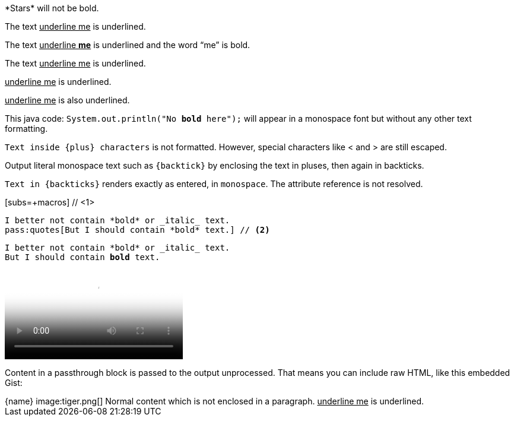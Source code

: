 ////
Included in:
- user-manual: Macro and Block Passthroughs
- quick-ref
////

// tag::dollar[]
$$*Stars*$$ will not be bold.
// end::dollar[]

// tag::in-macro[]
The text pass:[<u>underline me</u>] is underlined.
// end::in-macro[]

// tag::s-macro[]
The text pass:q[<u>underline *me*</u>] is underlined and the word "`me`" is bold.
// end::s-macro[]

// tag::3p[]
The text +++<u>underline me</u>+++ is underlined.
// end::3p[]

// tag::b-3p-macro[]
+++<u>underline me</u>+++ is underlined.

pass:[<u>underline me</u>] is also underlined.
// end::b-3p-macro[]

// tag::tick[]
This java code: `System.out.println("No *bold* here");` will appear in a monospace font but without any other text formatting.
// end::tick[]

// tag::plus[]
`+Text inside {plus} characters+` is not formatted.
However, special characters like +<+ and +>+ are still escaped.
// end::plus[]

// tag::backtick-plus[]
Output literal monospace text such as `+{backtick}+` by
enclosing the text in pluses, then again in backticks.
// end::backtick-plus[]

// tag::b-tick[]
`Text in {backticks}` renders exactly as entered, in `monospace`.
The attribute reference is not resolved.
// end::b-tick[]

// tag::sub-in[]
[subs=+macros] // <1>
----
I better not contain *bold* or _italic_ text.
pass:quotes[But I should contain *bold* text.] // <2>
----
// end::sub-in[]

// tag::sub-out[]
[subs=+macros]
----
I better not contain *bold* or _italic_ text.
pass:quotes[But I should contain *bold* text.]
----
// end::sub-out[]

// tag::bl[]
++++
<video poster="images/movie-reel.png">
  <source src="videos/writing-zen.webm" type="video/webm">
</video>
++++
// end::bl[]

// tag::b-bl[]
++++
<p>
Content in a passthrough block is passed to the output unprocessed.
That means you can include raw HTML, like this embedded Gist:
</p>

<script src="https://gist.github.com/mojavelinux/5333524.js">
</script>
++++
// end::b-bl[]

// tag::subs-bl[]
[subs=attributes]
++++
{name}
image:tiger.png[]
++++
// end::subs-bl[]

// tag::no-para[]
[subs=normal]
++++
Normal content which is not enclosed in a paragraph.
++++
// end::no-para[]

// tag::pass-style[]
[pass]
<u>underline me</u> is underlined.
// end::pass-style[]
